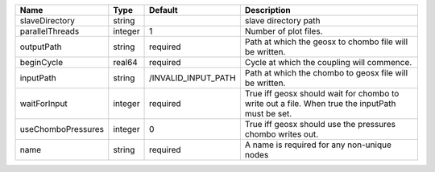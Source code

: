 

================== ======= =================== =============================================================================================== 
Name               Type    Default             Description                                                                                     
================== ======= =================== =============================================================================================== 
slaveDirectory     string                      slave directory path                                                                            
parallelThreads    integer 1                   Number of plot files.                                                                           
outputPath         string  required            Path at which the geosx to chombo file will be written.                                         
beginCycle         real64  required            Cycle at which the coupling will commence.                                                      
inputPath          string  /INVALID_INPUT_PATH Path at which the chombo to geosx file will be written.                                         
waitForInput       integer required            True iff geosx should wait for chombo to write out a file. When true the inputPath must be set. 
useChomboPressures integer 0                   True iff geosx should use the pressures chombo writes out.                                      
name               string  required            A name is required for any non-unique nodes                                                     
================== ======= =================== =============================================================================================== 


